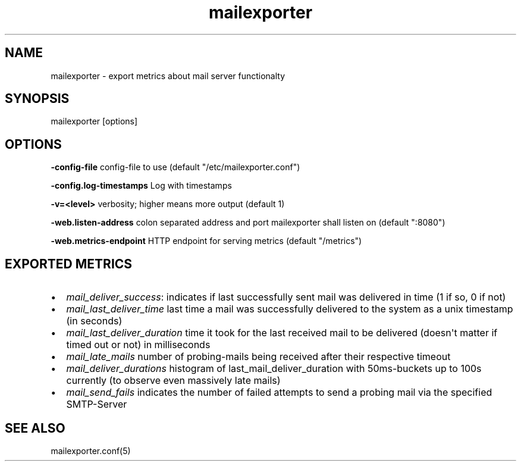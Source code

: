 .\" Automatically generated by Pandoc 1.18
.\"
.TH "mailexporter" "" "" "" ""
.hy
.SH NAME
.PP
mailexporter \- export metrics about mail server functionalty
.SH SYNOPSIS
.PP
mailexporter [options]
.SH OPTIONS
.PP
\f[B]\-config\-file\f[] config\-file to use (default
"/etc/mailexporter.conf")
.PP
\f[B]\-config.log\-timestamps\f[] Log with timestamps
.PP
\f[B]\-v=<level>\f[] verbosity; higher means more output (default 1)
.PP
\f[B]\-web.listen\-address\f[] colon separated address and port
mailexporter shall listen on (default ":8080")
.PP
\f[B]\-web.metrics\-endpoint\f[] HTTP endpoint for serving metrics
(default "/metrics")
.SH EXPORTED METRICS
.IP \[bu] 2
\f[I]mail_deliver_success\f[]: indicates if last successfully sent mail
was delivered in time (1 if so, 0 if not)
.IP \[bu] 2
\f[I]mail_last_deliver_time\f[] last time a mail was successfully
delivered to the system as a unix timestamp (in seconds)
.IP \[bu] 2
\f[I]mail_last_deliver_duration\f[] time it took for the last received
mail to be delivered (doesn\[aq]t matter if timed out or not) in
milliseconds
.IP \[bu] 2
\f[I]mail_late_mails\f[] number of probing\-mails being received after
their respective timeout
.IP \[bu] 2
\f[I]mail_deliver_durations\f[] histogram of last_mail_deliver_duration
with 50ms\-buckets up to 100s currently (to observe even massively late
mails)
.IP \[bu] 2
\f[I]mail_send_fails\f[] indicates the number of failed attempts to send
a probing mail via the specified SMTP\-Server
.SH SEE ALSO
.PP
mailexporter.conf(5)
